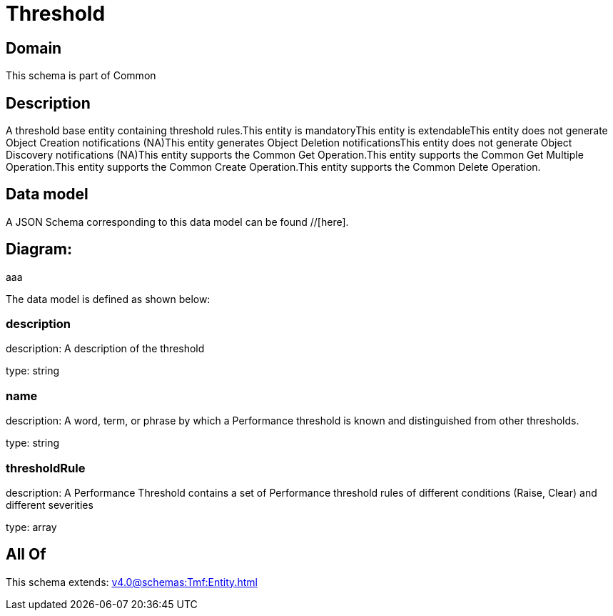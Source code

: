 = Threshold

[#domain]
== Domain

This schema is part of Common

[#description]
== Description
A threshold base entity containing threshold rules.This entity  is  mandatoryThis entity  is  extendableThis entity   does not generate Object Creation notifications (NA)This entity   generates Object Deletion notificationsThis entity   does not generate Object Discovery notifications (NA)This entity supports the Common Get Operation.This entity supports the Common Get Multiple Operation.This entity supports the Common Create Operation.This entity supports the Common Delete Operation.


[#data_model]
== Data model

A JSON Schema corresponding to this data model can be found //[here].

== Diagram:
aaa

The data model is defined as shown below:


=== description
description: A description of the threshold

type: string


=== name
description: A word, term, or phrase by which a Performance threshold is known and distinguished from other thresholds.

type: string


=== thresholdRule
description: A Performance Threshold contains a set of Performance threshold rules of different conditions (Raise, Clear) and different severities

type: array


[#all_of]
== All Of

This schema extends: xref:v4.0@schemas:Tmf:Entity.adoc[]

